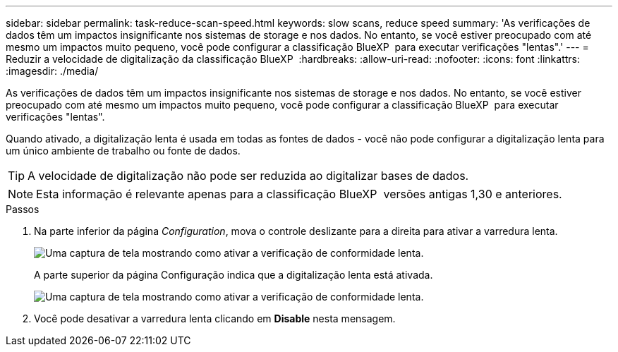 ---
sidebar: sidebar 
permalink: task-reduce-scan-speed.html 
keywords: slow scans, reduce speed 
summary: 'As verificações de dados têm um impactos insignificante nos sistemas de storage e nos dados. No entanto, se você estiver preocupado com até mesmo um impactos muito pequeno, você pode configurar a classificação BlueXP  para executar verificações "lentas".' 
---
= Reduzir a velocidade de digitalização da classificação BlueXP 
:hardbreaks:
:allow-uri-read: 
:nofooter: 
:icons: font
:linkattrs: 
:imagesdir: ./media/


[role="lead"]
As verificações de dados têm um impactos insignificante nos sistemas de storage e nos dados. No entanto, se você estiver preocupado com até mesmo um impactos muito pequeno, você pode configurar a classificação BlueXP  para executar verificações "lentas".

Quando ativado, a digitalização lenta é usada em todas as fontes de dados - você não pode configurar a digitalização lenta para um único ambiente de trabalho ou fonte de dados.


TIP: A velocidade de digitalização não pode ser reduzida ao digitalizar bases de dados.


NOTE: Esta informação é relevante apenas para a classificação BlueXP  versões antigas 1,30 e anteriores.

.Passos
. Na parte inferior da página _Configuration_, mova o controle deslizante para a direita para ativar a varredura lenta.
+
image:screenshot_slow_scan_enable.png["Uma captura de tela mostrando como ativar a verificação de conformidade lenta."]

+
A parte superior da página Configuração indica que a digitalização lenta está ativada.

+
image:screenshot_slow_scan_disable.png["Uma captura de tela mostrando como ativar a verificação de conformidade lenta."]

. Você pode desativar a varredura lenta clicando em *Disable* nesta mensagem.

